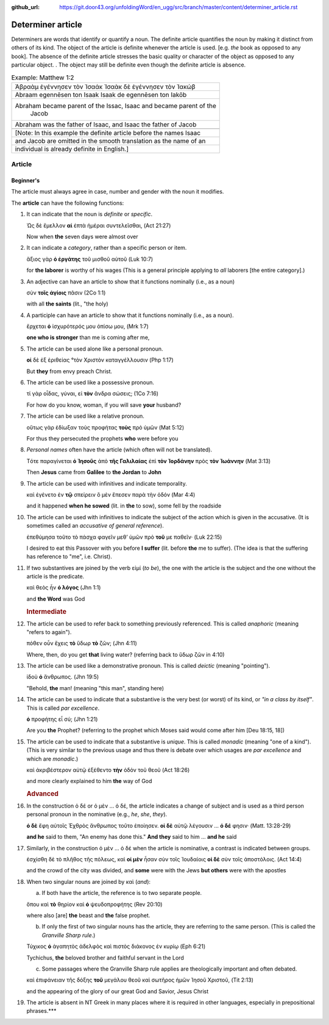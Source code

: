 :github_url: https://git.door43.org/unfoldingWord/en_ugg/src/branch/master/content/determiner_article.rst

.. _determiner_article:

Determiner article
==================

Determiners are words that identify or quantify a noun. The definite
article quantifies the noun by making it distinct from others of its
kind. The object of the article is definite whenever the article is
used. [e.g. *the* book as opposed to any book]. The absence of the
definite article stresses the basic quality or character of the object
as opposed to any particular object. . The object may still be definite
even though the definite article is absence.

.. csv-table:: Example: Matthew 1:2

  Ἀβραὰμ ἐγέννησεν τὸν Ἰσαάκ Ἰσαὰκ δὲ ἐγέννησεν τὸν Ἰακώβ
  Abraam egennēsen ton Isaak Isaak de egennēsen ton Iakōb
  "Abraham became parent of the Issac, Isaac and became parent of the
     Jacob"
  "Abraham was the father of Isaac, and Isaac the father of Jacob"

   [Note: In this example the definite article before the names Isaac
   and Jacob are omitted in the smooth translation as the name of an
   individual is already definite in English.]

Article
-------

Beginner's
~~~~~~~~~~

The article must always agree in case, number and gender with the noun
it modifies.

The **article** can have the following functions:

1.  It can indicate that the noun is *definite* or *specific*.

    Ὡς δὲ ἔμελλον **αἱ** ἑπτὰ ἡμέραι συντελεῖσθαι, (Act 21:27)

    Now when **the** seven days were almost over

2.  It can indicate a *category*, rather than a specific person or item.

    ἄξιος γὰρ **ὁ ἐργάτης** τοῦ μισθοῦ αὐτοῦ (Luk 10:7)

    for **the laborer** is worthy of his wages (This is a general
    principle applying to *all* laborers [the entire category].)

3.  An adjective can have an article to show that it functions nominally
    (i.e., as a noun)

    σὺν **τοῖς ἁγίοις** πᾶσιν (2Co 1:1)

    with all **the saints** (lit., "the holy)

4.  A participle can have an article to show that it functions nominally
    (i.e., as a noun).

    ἔρχεται **ὁ** ἰσχυρότερός μου ὀπίσω μου, (Mrk 1:7)

    **one who is stronger** than me is coming after me,

5.  The article can be used alone like a personal pronoun.

    **οἱ** δὲ ἐξ ἐριθείας °τὸν Χριστὸν καταγγέλλουσιν (Php 1:17)

    But **they** from envy preach Christ.

6.  The article can be used like a possessive pronoun.

    τί γὰρ οἶδας, γύναι, εἰ **τὸν** ἄνδρα σώσεις; (1Co 7:16)

    For how do you know, woman, if you will save **your** husband?

7.  The article can be used like a relative pronoun.

    οὕτως γὰρ ἐδίωξαν τοὺς προφήτας **τοὺς** πρὸ ὑμῶν (Mat 5:12)

    For thus they persecuted the prophets **who** were before you

8.  *Personal names* often have the article (which often will not be
    translated).

    Τότε παραγίνεται **ὁ Ἰησοῦς** ἀπὸ **τῆς Γαλιλαίας** ἐπὶ **τὸν
    Ἰορδάνην** πρὸς **τὸν Ἰωάννην** (Mat 3:13)

    Then **Jesus** came from **Galilee** to **the Jordan** to **John**

9.  The article can be used with infinitives and indicate temporality.

    καὶ ἐγένετο ἐν **τῷ** σπείρειν ὃ μὲν ἔπεσεν παρὰ τὴν ὁδόν (Mar 4:4)

    and it happened **when he sowed** (lit. in **the** to sow), some
    fell by the roadside

10. The article can be used with infinitives to indicate the subject of
    the action which is given in the accusative. (It is sometimes called
    an *accusative of general reference*).

    ἐπεθύμησα τοῦτο τὸ πάσχα φαγεῖν μεθʼ ὑμῶν πρὸ **τοῦ** με παθεῖν·
    (Luk 22:15)

    I desired to eat this Passover with you before **I suffer** (lit.
    before **the** me to suffer). (The idea is that the suffering has
    reference to "me", i.e. Christ).

11. If two substantives are joined by the verb εἰμί (*to be*), the one
    with the article is the subject and the one without the article is
    the predicate.

    καὶ θεὸς ἦν **ὁ λόγος** (Jhn 1:1)

    and **the Word** was God

    .. rubric:: Intermediate
       :name: intermediate

12. The article can be used to refer back to something previously
    referenced. This is called *anaphoric* (meaning "refers to again").

    πόθεν οὖν ἔχεις **τὸ** ὕδωρ **τὸ** ζῶν; (Jhn 4:11)

    Where, then, do you get **that** living water? (referring back to
    ὕδωρ ζῶν in 4:10)

13. The article can be used like a demonstrative pronoun. This is called
    *deictic* (meaning "pointing").

    ἰδοὺ **ὁ** ἄνθρωπος. (Jhn 19:5)

    "Behold, **the** man! (meaning "this man", standing here)

14. The article can be used to indicate that a substantive is the very
    best (or worst) of its kind, or *"in a class by itself"*. This is
    called *par excellence*.

    **ὁ** προφήτης εἶ σύ; (Jhn 1:21)

    Are you **the** Prophet? (referring to the prophet which Moses said
    would come after him [Deu 18:15, 18])

15. The article can be used to indicate that a substantive is *unique*.
    This is called *monadic* (meaning "one of a kind"). (This is very
    similar to the previous usage and thus there is debate over which
    usages are *par excellence* and which are *monadic*.)

    καὶ ἀκριβέστερον αὐτῷ ἐξέθεντο **τὴν** ὁδὸν τοῦ θεοῦ (Act 18:26)

    and more clearly explained to him **the** way of God

    .. rubric:: Advanced
       :name: advanced

16. In the construction ὁ δέ or ὁ μὲν … ὁ δέ, the article indicates a
    change of subject and is used as a third person personal pronoun in
    the nominative (e.g., *he*, *she*, *they*).

    **ὁ δὲ** ἔφη αὐτοῖς Ἐχθρὸς ἄνθρωπος τοῦτο ἐποίησεν. **οἱ δὲ** αὐτῷ
    λέγουσιν ... **ὁ δέ** φησιν· (Matt. 13:28-29)

    **and he** said to them, "An enemy has done this." **And they** said
    to him ... **and he** said

17. Similarly, in the construction ὁ μὲν … ὁ δέ when the article is
    nominative, a contrast is indicated between groups.

    ἐσχίσθη δὲ τὸ πλῆθος τῆς πόλεως, καὶ **οἱ μὲν** ἦσαν σὺν τοῖς
    Ἰουδαίοις **οἱ δὲ** σὺν τοῖς ἀποστόλοις. (Act 14:4)

    and the crowd of the city was divided, and **some** were with the
    Jews **but others** were with the apostles

18. When two singular nouns are joined by καὶ (*and*):

    a. If both have the article, the reference is to two separate
       people.

    ὅπου καὶ **τὸ** θηρίον καὶ **ὁ** ψευδοπροφήτης (Rev 20:10)

    where also [are] **the** beast and **the** false prophet.

    b. If only the first of two singular nouns has the article, they are
       referring to the same person. (This is called the *Granville
       Sharp rule*.)

    Τύχικος **ὁ** ἀγαπητὸς ἀδελφὸς καὶ πιστὸς διάκονος ἐν κυρίῳ (Eph
    6:21)

    Tychichus, **the** beloved brother and faithful servant in the Lord

    c. Some passages where the Granville Sharp rule applies are
       theologically important and often debated.

    καὶ ἐπιφάνειαν τῆς δόξης **τοῦ** μεγάλου θεοῦ καὶ σωτῆρος ἡμῶν Ἰησοῦ
    Χριστοῦ, (Tit 2:13)

    and the appearing of the glory of our great God and Savior, Jesus
    Christ

19. The article is absent in NT Greek in many places where it is
    required in other languages, especially in prepositional
    phrases.\*\*\*
